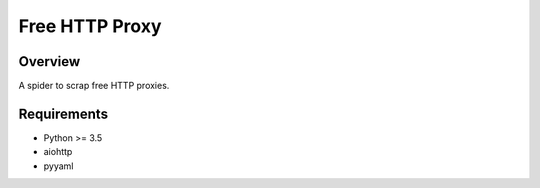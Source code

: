 Free HTTP Proxy
===============

.. image:: https://img.shields.io/badge/license-Apache 2-blue.svg
    :target: https://github.com/jadbin/freehp/blob/master/LICENSE


Overview
--------

A spider to scrap free HTTP proxies.

Requirements
------------

- Python >= 3.5
- aiohttp
- pyyaml
